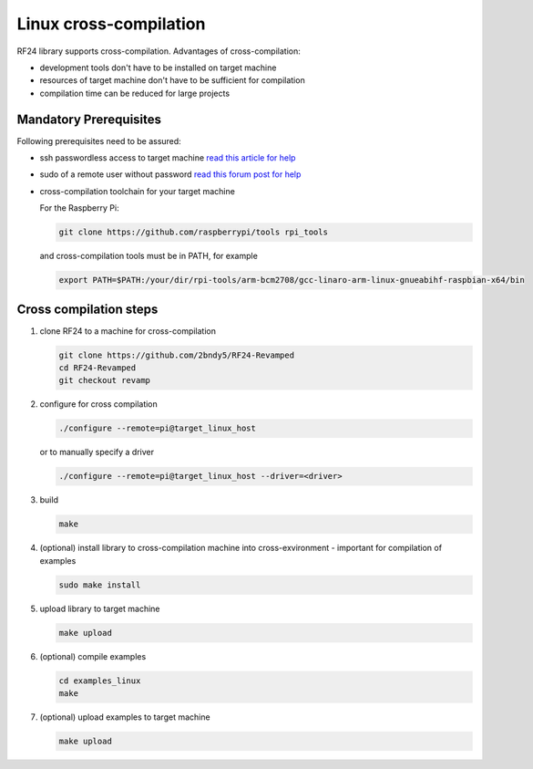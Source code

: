 Linux cross-compilation
=======================

RF24 library supports cross-compilation. Advantages of cross-compilation:

- development tools don't have to be installed on target machine
- resources of target machine don't have to be sufficient for compilation
- compilation time can be reduced for large projects

Mandatory Prerequisites
***********************

Following prerequisites need to be assured:

- ssh passwordless access to target machine `read this article for help <https://linuxconfig.org/passwordless-ssh>`_
- sudo of a remote user without password `read this forum post for help <http://askubuntu.com/questions/334318/sudoers-file-enable-nopasswd-for-user-all-commands>`_
- cross-compilation toolchain for your target machine

  For the Raspberry Pi:

  .. code-block:: shell

      git clone https://github.com/raspberrypi/tools rpi_tools

  and cross-compilation tools must be in PATH, for example

  .. code-block:: shell

      export PATH=$PATH:/your/dir/rpi-tools/arm-bcm2708/gcc-linaro-arm-linux-gnueabihf-raspbian-x64/bin

Cross compilation steps
***********************

1. clone RF24 to a machine for cross-compilation

   .. code-block:: shell

       git clone https://github.com/2bndy5/RF24-Revamped
       cd RF24-Revamped
       git checkout revamp
2. configure for cross compilation

   .. code-block:: shell

       ./configure --remote=pi@target_linux_host

   or to manually specify a driver

   .. code-block:: shell

       ./configure --remote=pi@target_linux_host --driver=<driver>

   .. seealso:: Read the output descriptions from the following command:

       .. code-block:: shell

           ./configure --help

3. build

   .. code-block:: shell

       make

4. (optional) install library to cross-compilation machine into cross-exvironment - important for compilation of examples

   .. code-block:: shell

       sudo make install

5. upload library to target machine

   .. code-block:: shell

       make upload

6. (optional) compile examples

   .. code-block:: shell

       cd examples_linux
       make

7. (optional) upload examples to target machine

   .. code-block:: shell

       make upload

